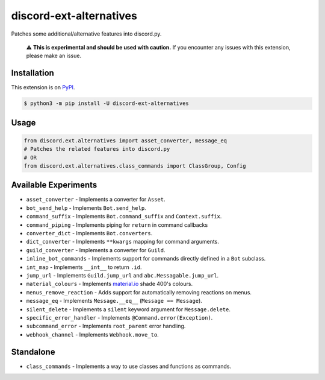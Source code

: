 discord-ext-alternatives
========================

|package| |versions| |dependencies| |license| |cloned|

Patches some additional/alternative features into discord.py.

    ⚠️ **This is experimental and should be used with caution.**
    If you encounter any issues with this extension, please make an issue.


Installation
------------

This extension is on `PyPI <https://pypi.org/project/discord-ext-alternatives/>`_.

.. code-block:: sh

    $ python3 -m pip install -U discord-ext-alternatives

Usage
-----

.. code-block:: py

    from discord.ext.alternatives import asset_converter, message_eq
    # Patches the related features into discord.py
    # OR
    from discord.ext.alternatives.class_commands import ClassGroup, Config

Available Experiments
---------------------

- ``asset_converter`` - Implements a converter for ``Asset``.
- ``bot_send_help`` - Implements ``Bot.send_help``.
- ``command_suffix`` - Implements ``Bot.command_suffix`` and ``Context.suffix``.
- ``command_piping`` - Implements piping for ``return`` in command callbacks
- ``converter_dict`` - Implements ``Bot.converters``.
- ``dict_converter`` - Implements ``**kwargs`` mapping for command arguments.
- ``guild_converter`` - Implements a converter for ``Guild``.
- ``inline_bot_commands`` - Implements support for commands directly defined in a ``Bot`` subclass.
- ``int_map`` - Implements ``__int__`` to return ``.id``.
- ``jump_url`` - Implements ``Guild.jump_url`` and ``abc.Messagable.jump_url``.
- ``material_colours`` - Implements `material.io <https://material.io/resources/color/>`_ shade 400's colours.
- ``menus_remove_reaction`` - Adds support for automatically removing reactions on menus.
- ``message_eq`` - Implements ``Message.__eq__`` (``Message == Message``).
- ``silent_delete`` - Implements a ``silent`` keyword argument for ``Message.delete``.
- ``specific_error_handler`` - Implements ``@Command.error(Exception)``.
- ``subcommand_error`` - Implements ``root_parent`` error handling.
- ``webhook_channel`` - Implements ``Webhook.move_to``.

Standalone
----------

-  ``class_commands`` - Implements a way to use classes and functions as commands.

.. _Extension experiments can be found in the `ext/` directory.: discord/ext/alternatives/ext/README.rst

.. |package| image:: https://img.shields.io/pypi/v/discord-ext-alternatives.svg
.. |versions| image:: https://img.shields.io/pypi/pyversions/discord-ext-alternatives.svg
.. |dependencies| image:: https://img.shields.io/librariesio/github/Ext-Creators/discord-ext-alternatives
.. |license| image:: https://img.shields.io/pypi/l/discord-ext-alternatives.svg
.. |cloned| image:: https://img.shields.io/pypi/dm/discord-ext-alternatives.svg